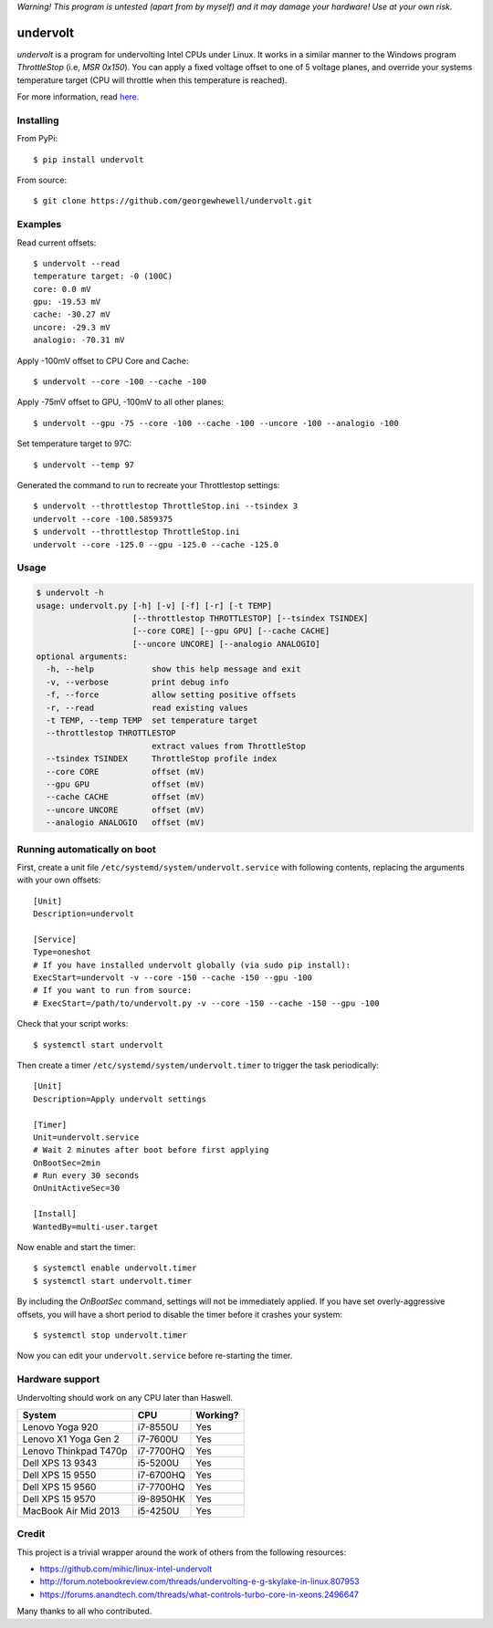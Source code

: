 *Warning! This program is untested (apart from by myself) and it may damage your hardware! Use at your own risk.*

==================
undervolt |travis|
==================

.. |travis| image:: https://travis-ci.org/georgewhewell/undervolt.svg
    :target: https://travis-ci.org/georgewhewell/undervolt
    :alt: Build Status

*undervolt* is a program for undervolting Intel CPUs under Linux. It works in
a similar manner to the Windows program *ThrottleStop* (i.e, `MSR 0x150`). You
can apply a fixed voltage offset to one of 5 voltage planes, and override your
systems temperature target (CPU will throttle when this temperature is reached).

For more information, read
`here <https://github.com/mihic/linux-intel-undervolt>`_.

Installing
----------

From PyPi::

    $ pip install undervolt

From source::

    $ git clone https://github.com/georgewhewell/undervolt.git

Examples
--------

Read current offsets::

    $ undervolt --read
    temperature target: -0 (100C)
    core: 0.0 mV
    gpu: -19.53 mV
    cache: -30.27 mV
    uncore: -29.3 mV
    analogio: -70.31 mV

Apply -100mV offset to CPU Core and Cache::

    $ undervolt --core -100 --cache -100

Apply -75mV offset to GPU, -100mV to all other planes::

    $ undervolt --gpu -75 --core -100 --cache -100 --uncore -100 --analogio -100

Set temperature target to 97C::

    $ undervolt --temp 97

Generated the command to run to recreate your Throttlestop settings::

    $ undervolt --throttlestop ThrottleStop.ini --tsindex 3
    undervolt --core -100.5859375
    $ undervolt --throttlestop ThrottleStop.ini
    undervolt --core -125.0 --gpu -125.0 --cache -125.0

Usage
-----

.. code-block::

    $ undervolt -h
    usage: undervolt.py [-h] [-v] [-f] [-r] [-t TEMP]
                        [--throttlestop THROTTLESTOP] [--tsindex TSINDEX]
                        [--core CORE] [--gpu GPU] [--cache CACHE]
                        [--uncore UNCORE] [--analogio ANALOGIO]
    optional arguments:
      -h, --help            show this help message and exit
      -v, --verbose         print debug info
      -f, --force           allow setting positive offsets
      -r, --read            read existing values
      -t TEMP, --temp TEMP  set temperature target
      --throttlestop THROTTLESTOP
                            extract values from ThrottleStop
      --tsindex TSINDEX     ThrottleStop profile index
      --core CORE           offset (mV)
      --gpu GPU             offset (mV)
      --cache CACHE         offset (mV)
      --uncore UNCORE       offset (mV)
      --analogio ANALOGIO   offset (mV)

Running automatically on boot
-----------------------------

First, create a unit file ``/etc/systemd/system/undervolt.service`` with
following contents, replacing the arguments with your own offsets::

  [Unit]
  Description=undervolt

  [Service]
  Type=oneshot
  # If you have installed undervolt globally (via sudo pip install):
  ExecStart=undervolt -v --core -150 --cache -150 --gpu -100
  # If you want to run from source:
  # ExecStart=/path/to/undervolt.py -v --core -150 --cache -150 --gpu -100

Check that your script works::

  $ systemctl start undervolt

Then create a timer ``/etc/systemd/system/undervolt.timer`` to trigger the task periodically: ::

  [Unit]
  Description=Apply undervolt settings

  [Timer]
  Unit=undervolt.service
  # Wait 2 minutes after boot before first applying
  OnBootSec=2min
  # Run every 30 seconds
  OnUnitActiveSec=30

  [Install]
  WantedBy=multi-user.target

Now enable and start the timer::

  $ systemctl enable undervolt.timer
  $ systemctl start undervolt.timer

By including the *OnBootSec* command, settings will not be immediately applied.
If you have set overly-aggressive offsets, you will have a short period to
disable the timer before it crashes your system::

  $ systemctl stop undervolt.timer

Now you can edit your ``undervolt.service`` before re-starting the timer.

Hardware support
----------------

Undervolting should work on any CPU later than Haswell.

===================== ========= ==========
      System             CPU     Working?
===================== ========= ==========
Lenovo Yoga 920       i7-8550U  Yes
Lenovo X1 Yoga Gen 2  i7-7600U  Yes
Lenovo Thinkpad T470p i7-7700HQ Yes
Dell XPS 13 9343      i5-5200U  Yes
Dell XPS 15 9550      i7-6700HQ Yes
Dell XPS 15 9560      i7-7700HQ Yes
Dell XPS 15 9570      i9-8950HK Yes
MacBook Air Mid 2013  i5-4250U  Yes
===================== ========= ==========

Credit
------
This project is a trivial wrapper around the work of others from the following resources:

- https://github.com/mihic/linux-intel-undervolt
- http://forum.notebookreview.com/threads/undervolting-e-g-skylake-in-linux.807953
- https://forums.anandtech.com/threads/what-controls-turbo-core-in-xeons.2496647

Many thanks to all who contributed.
